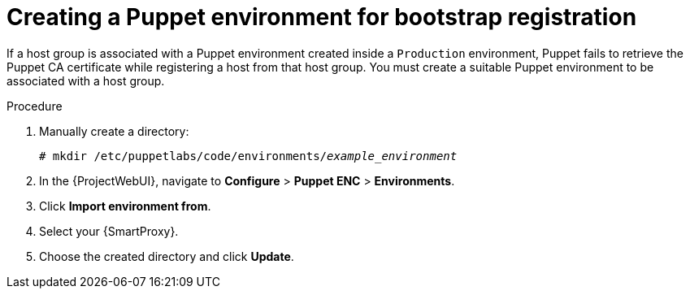 :_mod-docs-content-type: PROCEDURE

[id="creating-a-puppet-environment-for-bootstrap-registration"]
= Creating a Puppet environment for bootstrap registration

[role="_abstract"]
If a host group is associated with a Puppet environment created inside a `Production` environment, Puppet fails to retrieve the Puppet CA certificate while registering a host from that host group.
You must create a suitable Puppet environment to be associated with a host group.

.Procedure
. Manually create a directory:
+
[options="nowrap", subs="+quotes,attributes"]
----
# mkdir /etc/puppetlabs/code/environments/_example_environment_
----
. In the {ProjectWebUI}, navigate to *Configure* > *Puppet ENC* > *Environments*.
. Click *Import environment from*.
. Select your {SmartProxy}.
. Choose the created directory and click *Update*.
